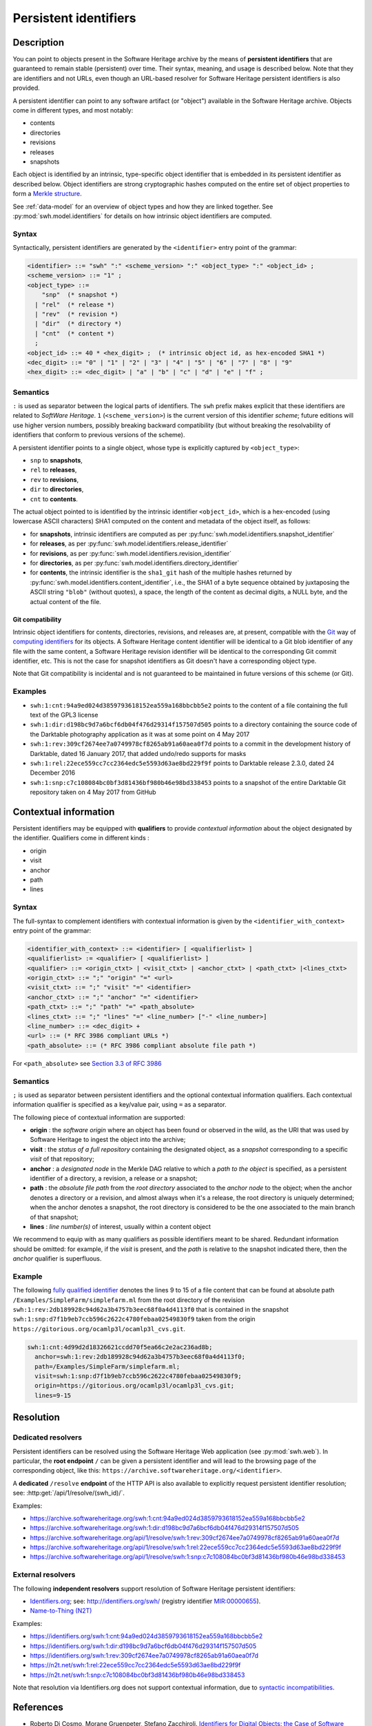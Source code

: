 .. _persistent-identifiers:

======================
Persistent identifiers
======================

Description
===========

You can point to objects present in the Software Heritage archive by the means
of **persistent identifiers** that are guaranteed to remain stable (persistent)
over time. Their syntax, meaning, and usage is described below. Note that they
are identifiers and not URLs, even though an URL-based resolver for Software
Heritage persistent identifiers is also provided.

A persistent identifier can point to any software artifact (or "object")
available in the Software Heritage archive. Objects come in different types,
and most notably:

* contents
* directories
* revisions
* releases
* snapshots

Each object is identified by an intrinsic, type-specific object identifier that
is embedded in its persistent identifier as described below. Object identifiers
are strong cryptographic hashes computed on the entire set of object properties
to form a `Merkle structure <https://en.wikipedia.org/wiki/Merkle_tree>`_.

See :ref:`data-model` for an overview of object types and how they are linked
together. See :py:mod:`swh.model.identifiers` for details on how intrinsic
object identifiers are computed.


Syntax
------

Syntactically, persistent identifiers are generated by the ``<identifier>``
entry point of the grammar:

.. code-block:: bnf

  <identifier> ::= "swh" ":" <scheme_version> ":" <object_type> ":" <object_id> ;
  <scheme_version> ::= "1" ;
  <object_type> ::=
      "snp"  (* snapshot *)
    | "rel"  (* release *)
    | "rev"  (* revision *)
    | "dir"  (* directory *)
    | "cnt"  (* content *)
    ;
  <object_id> ::= 40 * <hex_digit> ;  (* intrinsic object id, as hex-encoded SHA1 *)
  <dec_digit> ::= "0" | "1" | "2" | "3" | "4" | "5" | "6" | "7" | "8" | "9"
  <hex_digit> ::= <dec_digit> | "a" | "b" | "c" | "d" | "e" | "f" ;


Semantics
---------

``:`` is used as separator between the logical parts of identifiers. The
``swh`` prefix makes explicit that these identifiers are related to *SoftWare
Heritage*. ``1`` (``<scheme_version>``) is the current version of this
identifier *scheme*; future editions will use higher version numbers, possibly
breaking backward compatibility (but without breaking the resolvability of
identifiers that conform to previous versions of the scheme).

A persistent identifier points to a single object, whose type is explicitly
captured by ``<object_type>``:

* ``snp`` to **snapshots**,
* ``rel`` to **releases**,
* ``rev`` to **revisions**,
* ``dir`` to **directories**,
* ``cnt`` to **contents**.

The actual object pointed to is identified by the intrinsic identifier
``<object_id>``, which is a hex-encoded (using lowercase ASCII characters) SHA1
computed on the content and metadata of the object itself, as follows:

* for **snapshots**, intrinsic identifiers are computed as per
  :py:func:`swh.model.identifiers.snapshot_identifier`

* for **releases**, as per
  :py:func:`swh.model.identifiers.release_identifier`

* for **revisions**, as per
  :py:func:`swh.model.identifiers.revision_identifier`

* for **directories**, as per
  :py:func:`swh.model.identifiers.directory_identifier`

* for **contents**, the intrinsic identifier is the ``sha1_git`` hash of the
  multiple hashes returned by
  :py:func:`swh.model.identifiers.content_identifier`, i.e., the SHA1 of a byte
  sequence obtained by juxtaposing the ASCII string ``"blob"`` (without
  quotes), a space, the length of the content as decimal digits, a NULL byte,
  and the actual content of the file.


Git compatibility
~~~~~~~~~~~~~~~~~

Intrinsic object identifiers for contents, directories, revisions, and releases
are, at present, compatible with the `Git <https://git-scm.com/>`_ way of
`computing identifiers
<https://git-scm.com/book/en/v2/Git-Internals-Git-Objects>`_ for its objects.
A Software Heritage content identifier will be identical to a Git blob
identifier of any file with the same content, a Software Heritage revision
identifier will be identical to the corresponding Git commit identifier, etc.
This is not the case for snapshot identifiers as Git doesn't have a
corresponding object type.

Note that Git compatibility is incidental and is not guaranteed to be
maintained in future versions of this scheme (or Git).


Examples
--------

* ``swh:1:cnt:94a9ed024d3859793618152ea559a168bbcbb5e2`` points to the content
  of a file containing the full text of the GPL3 license
* ``swh:1:dir:d198bc9d7a6bcf6db04f476d29314f157507d505`` points to a directory
  containing the source code of the Darktable photography application as it was
  at some point on 4 May 2017
* ``swh:1:rev:309cf2674ee7a0749978cf8265ab91a60aea0f7d`` points to a commit in
  the development history of Darktable, dated 16 January 2017, that added
  undo/redo supports for masks
* ``swh:1:rel:22ece559cc7cc2364edc5e5593d63ae8bd229f9f`` points to Darktable
  release 2.3.0, dated 24 December 2016
* ``swh:1:snp:c7c108084bc0bf3d81436bf980b46e98bd338453`` points to a snapshot
  of the entire Darktable Git repository taken on 4 May 2017 from GitHub


Contextual information
======================

Persistent identifiers may be equipped with **qualifiers** to provide *contextual information* about the object designated by the identifier. Qualifiers come in different kinds :

* origin
* visit
* anchor
* path
* lines

Syntax
------

The full-syntax to complement identifiers with contextual information is given
by the ``<identifier_with_context>`` entry point of the grammar:

.. code-block:: bnf

  <identifier_with_context> ::= <identifier> [ <qualifierlist> ]
  <qualifierlist> := <qualifier> [ <qualifierlist> ]
  <qualifier> ::= <origin_ctxt> | <visit_ctxt> | <anchor_ctxt> | <path_ctxt> |<lines_ctxt>
  <origin_ctxt> ::= ";" "origin" "=" <url>
  <visit_ctxt> ::= ";" "visit" "=" <identifier>
  <anchor_ctxt> ::= ";" "anchor" "=" <identifier>
  <path_ctxt> ::= ";" "path" "=" <path_absolute>
  <lines_ctxt> ::= ";" "lines" "=" <line_number> ["-" <line_number>]
  <line_number> ::= <dec_digit> +
  <url> ::= (* RFC 3986 compliant URLs *)
  <path_absolute> ::= (* RFC 3986 compliant absolute file path *)

For ``<path_absolute>`` see `Section 3.3 of RFC 3986 <https://tools.ietf.org/html/rfc3986#section-3.3>`_

Semantics
---------

``;`` is used as separator between persistent identifiers and the
optional contextual information qualifiers. Each contextual information qualifier is
specified as a key/value pair, using ``=`` as a separator.

The following piece of contextual information are supported:

* **origin** : the *software origin* where an object has been found or observed in the wild,
  as the URI that was used by Software Heritage to ingest the object into the archive;
* **visit** : the *status of a full repository* containing the designated object, as a *snapshot*
  corresponding to a specific *visit* of that repository;
* **anchor** : a *designated node* in the Merkle DAG relative to which a *path to the object* is specified,
  as a persistent identifier of a directory, a revision, a release or a snapshot;
* **path** : the *absolute file path* from the *root directory* associated to the *anchor node* to the object;
  when the anchor denotes a directory or a revision, and almost always when it's a release,
  the root directory is uniquely determined; when the anchor denotes a snapshot, the root
  directory is considered to be the one associated to the main branch of that snapshot;
* **lines** : *line number(s)* of interest, usually within a content object

We recommend to equip with as many qualifiers as possible identifiers meant
to be shared. Redundant information should be omitted: for example, if the *visit*
is present, and the *path* is relative to the snapshot indicated there, then
the *anchor* qualifier is superfluous.

Example
-------

The following `fully qualified identifier <https://archive.softwareheritage.org/swh:1:cnt:4d99d2d18326621ccdd70f5ea66c2e2ac236ad8b;anchor=swh:1:rev:2db189928c94d62a3b4757b3eec68f0a4d4113f0;path=/Examples/SimpleFarm/simplefarm.ml;visit=swh:1:snp:d7f1b9eb7ccb596c2622c4780febaa02549830f9;origin=https://gitorious.org/ocamlp3l/ocamlp3l_cvs.git;lines=9-15>`_
denotes the lines 9 to 15 of a file content that
can be found at absolute path ``/Examples/SimpleFarm/simplefarm.ml`` from the root directory
of the revision ``swh:1:rev:2db189928c94d62a3b4757b3eec68f0a4d4113f0`` that is contained
in the snapshot ``swh:1:snp:d7f1b9eb7ccb596c2622c4780febaa02549830f9`` taken from
the origin ``https://gitorious.org/ocamlp3l/ocamlp3l_cvs.git``.

.. code-block:: url

  swh:1:cnt:4d99d2d18326621ccdd70f5ea66c2e2ac236ad8b;
    anchor=swh:1:rev:2db189928c94d62a3b4757b3eec68f0a4d4113f0;
    path=/Examples/SimpleFarm/simplefarm.ml;
    visit=swh:1:snp:d7f1b9eb7ccb596c2622c4780febaa02549830f9;
    origin=https://gitorious.org/ocamlp3l/ocamlp3l_cvs.git;
    lines=9-15

Resolution
==========


Dedicated resolvers
-------------------

Persistent identifiers can be resolved using the Software Heritage Web
application (see :py:mod:`swh.web`).  In particular, the **root endpoint**
``/`` can be given a persistent identifier and will lead to the browsing page
of the corresponding object, like this:
``https://archive.softwareheritage.org/<identifier>``.

A **dedicated** ``/resolve`` **endpoint** of the HTTP API is also available to
explicitly request persistent identifier resolution; see:
:http:get:`/api/1/resolve/(swh_id)/`.

Examples:

* `<https://archive.softwareheritage.org/swh:1:cnt:94a9ed024d3859793618152ea559a168bbcbb5e2>`_
* `<https://archive.softwareheritage.org/swh:1:dir:d198bc9d7a6bcf6db04f476d29314f157507d505>`_
* `<https://archive.softwareheritage.org/api/1/resolve/swh:1:rev:309cf2674ee7a0749978cf8265ab91a60aea0f7d>`_
* `<https://archive.softwareheritage.org/api/1/resolve/swh:1:rel:22ece559cc7cc2364edc5e5593d63ae8bd229f9f>`_
* `<https://archive.softwareheritage.org/api/1/resolve/swh:1:snp:c7c108084bc0bf3d81436bf980b46e98bd338453>`_


External resolvers
------------------

The following **independent resolvers** support resolution of Software
Heritage persistent identifiers:

* `Identifiers.org <https://identifiers.org>`_; see:
  `<http://identifiers.org/swh/>`_ (registry identifier `MIR:00000655
  <https://www.ebi.ac.uk/miriam/main/datatypes/MIR:00000655>`_).

* `Name-to-Thing (N2T) <https://n2t.net/>`_

Examples:

* `<https://identifiers.org/swh:1:cnt:94a9ed024d3859793618152ea559a168bbcbb5e2>`_
* `<https://identifiers.org/swh:1:dir:d198bc9d7a6bcf6db04f476d29314f157507d505>`_
* `<https://identifiers.org/swh:1:rev:309cf2674ee7a0749978cf8265ab91a60aea0f7d>`_
* `<https://n2t.net/swh:1:rel:22ece559cc7cc2364edc5e5593d63ae8bd229f9f>`_
* `<https://n2t.net/swh:1:snp:c7c108084bc0bf3d81436bf980b46e98bd338453>`_

Note that resolution via Identifiers.org does not support contextual
information, due to `syntactic incompatibilities
<http://identifiers.org/documentation#custom_requests>`_.


References
==========

* Roberto Di Cosmo, Morane Gruenpeter, Stefano Zacchiroli. `Identifiers for
  Digital Objects: the Case of Software Source Code Preservation
  <https://hal.archives-ouvertes.fr/hal-01865790v4>`_. In Proceedings of `iPRES
  2018 <https://ipres2018.org/>`_: 15th International Conference on Digital
  Preservation, Boston, MA, USA, September 2018, 9 pages.
